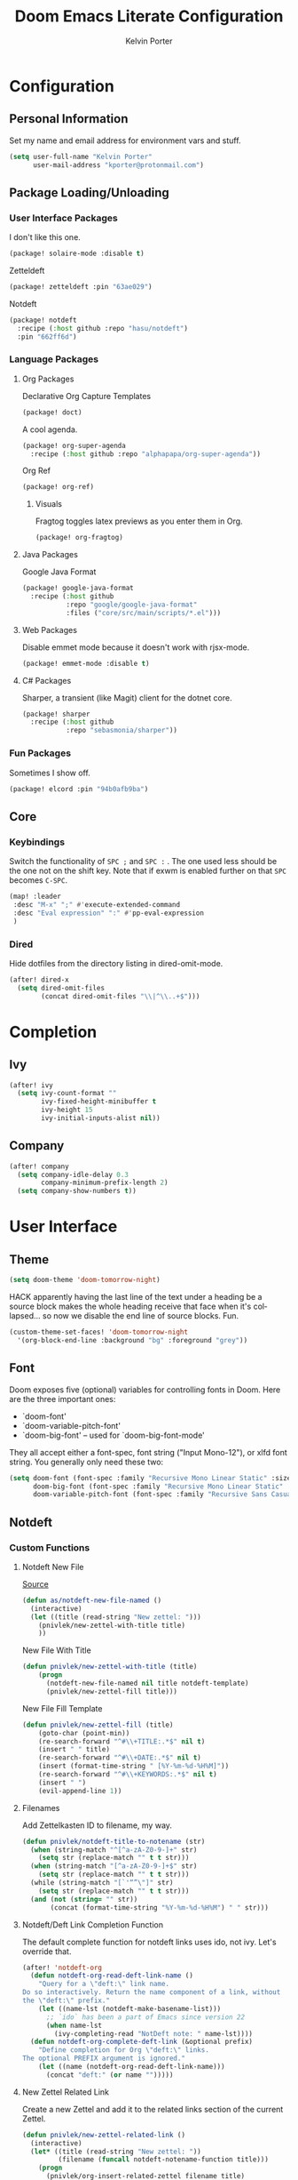 #+TITLE: Doom Emacs Literate Configuration
#+AUTHOR: Kelvin Porter
#+EMAIL: kporter@protonmail.com
#+PROPERTY: header-args:emacs-lisp :tangle yes :cache yes :results silent :comments link
#+LANGUAGE: en

* Configuration
** Personal Information
Set my name and email address for environment vars and stuff.
#+BEGIN_SRC emacs-lisp
(setq user-full-name "Kelvin Porter"
      user-mail-address "kporter@protonmail.com")
#+END_SRC
** Package Loading/Unloading
:PROPERTIES:
:header-args:emacs-lisp: :tangle "packages.el"
:END:
*** User Interface Packages
I don't like this one.
#+BEGIN_SRC emacs-lisp
(package! solaire-mode :disable t)
#+END_SRC
Zetteldeft
#+begin_src emacs-lisp :tangle no
(package! zetteldeft :pin "63ae029")
#+end_src
Notdeft
#+begin_src emacs-lisp
(package! notdeft
  :recipe (:host github :repo "hasu/notdeft")
  :pin "662ff6d")
#+end_src
*** Language Packages
**** Org Packages
Declarative Org Capture Templates
#+BEGIN_SRC emacs-lisp
(package! doct)
#+END_SRC
A cool agenda.
#+BEGIN_SRC emacs-lisp
(package! org-super-agenda
  :recipe (:host github :repo "alphapapa/org-super-agenda"))
#+END_SRC
Org Ref
#+BEGIN_SRC emacs-lisp
(package! org-ref)
#+END_SRC
***** Visuals
Fragtog toggles latex previews as you enter them in Org.
#+BEGIN_SRC emacs-lisp
(package! org-fragtog)
#+END_SRC
**** Java Packages
Google Java Format
#+BEGIN_SRC emacs-lisp
(package! google-java-format
  :recipe (:host github
           :repo "google/google-java-format"
           :files ("core/src/main/scripts/*.el")))
#+END_SRC
**** Web Packages
Disable emmet mode because it doesn't work with rjsx-mode.
#+BEGIN_SRC emacs-lisp
(package! emmet-mode :disable t)
#+END_SRC
**** C# Packages
Sharper, a transient (like Magit) client for the dotnet core.
#+begin_src emacs-lisp
(package! sharper
  :recipe (:host github
           :repo "sebasmonia/sharper"))
#+end_src
*** Fun Packages
Sometimes I show off.
#+BEGIN_SRC emacs-lisp
(package! elcord :pin "94b0afb9ba")
#+END_SRC
** Core
*** Keybindings
Switch the functionality of =SPC ;= and =SPC := . The one used less should be the one not on the shift key. Note that if exwm is enabled further on that ~SPC~ becomes ~C-SPC~.
#+BEGIN_SRC emacs-lisp
(map! :leader
 :desc "M-x" ";" #'execute-extended-command
 :desc "Eval expression" ":" #'pp-eval-expression
 )
#+END_SRC
*** Dired
Hide dotfiles from the directory listing in dired-omit-mode.
#+BEGIN_SRC emacs-lisp
(after! dired-x
  (setq dired-omit-files
        (concat dired-omit-files "\\|^\\..+$")))
#+END_SRC
* Completion
** Ivy
#+BEGIN_SRC emacs-lisp
(after! ivy
  (setq ivy-count-format ""
        ivy-fixed-height-minibuffer t
        ivy-height 15
        ivy-initial-inputs-alist nil))
#+END_SRC
** Company
#+begin_src emacs-lisp :tangle yes
(after! company
  (setq company-idle-delay 0.3
        company-minimum-prefix-length 2)
  (setq company-show-numbers t))
#+end_src
* User Interface
** Theme
#+BEGIN_SRC emacs-lisp
(setq doom-theme 'doom-tomorrow-night)
#+END_SRC
HACK apparently having the last line of the text under a heading be a source
block makes the whole heading receive that face when it's collapsed... so now we
disable the end line of source blocks. Fun.
#+BEGIN_SRC emacs-lisp
(custom-theme-set-faces! 'doom-tomorrow-night
  '(org-block-end-line :background "bg" :foreground "grey"))
#+END_SRC
** Font
Doom exposes five (optional) variables for controlling fonts in Doom. Here
are the three important ones:

+ `doom-font'
+ `doom-variable-pitch-font'
+ `doom-big-font' -- used for `doom-big-font-mode'

They all accept either a font-spec, font string ("Input Mono-12"), or xlfd
font string. You generally only need these two:
#+BEGIN_SRC emacs-lisp
(setq doom-font (font-spec :family "Recursive Mono Linear Static" :size 14)
      doom-big-font (font-spec :family "Recursive Mono Linear Static" :size 24)
      doom-variable-pitch-font (font-spec :family "Recursive Sans Casual Static" :size 16))
#+END_SRC
** Notdeft
*** Custom Functions
**** Notdeft New File
[[https://github.com/alex-a-soto/.doom.d/blob/4b615dc905001f412886d588192af257aaf03211/config.el#L234][Source]]
#+BEGIN_SRC emacs-lisp
(defun as/notdeft-new-file-named ()
  (interactive)
  (let ((title (read-string "New zettel: ")))
    (pnivlek/new-zettel-with-title title)
    ))
#+END_SRC
New File With Title
#+begin_src emacs-lisp
(defun pnivlek/new-zettel-with-title (title)
    (progn
      (notdeft-new-file-named nil title notdeft-template)
      (pnivlek/new-zettel-fill title)))
#+end_src
New File Fill Template
#+BEGIN_SRC emacs-lisp
(defun pnivlek/new-zettel-fill (title)
    (goto-char (point-min))
    (re-search-forward "^#\\+TITLE:.*$" nil t)
    (insert " " title)
    (re-search-forward "^#\\+DATE:.*$" nil t)
    (insert (format-time-string " [%Y-%m-%d-%H%M]"))
    (re-search-forward "^#\\+KEYWORDS:.*$" nil t)
    (insert " ")
    (evil-append-line 1))
#+END_SRC
**** Filenames
Add Zettelkasten ID to filename, my way.
#+begin_src emacs-lisp
(defun pnivlek/notdeft-title-to-notename (str)
  (when (string-match "^[^a-zA-Z0-9-]+" str)
    (setq str (replace-match "" t t str)))
  (when (string-match "[^a-zA-Z0-9-]+$" str)
    (setq str (replace-match "" t t str)))
  (while (string-match "[`'“”\"]" str)
    (setq str (replace-match "" t t str)))
  (and (not (string= "" str))
       (concat (format-time-string "%Y-%m-%d-%H%M") " " str)))
#+end_src
**** Notdeft/Deft Link Completion Function
The default complete function for notdeft links uses ido, not ivy. Let's override that.
#+BEGIN_SRC emacs-lisp
(after! 'notdeft-org
  (defun notdeft-org-read-deft-link-name ()
    "Query for a \"deft:\" link name.
Do so interactively. Return the name component of a link, without
the \"deft:\" prefix."
    (let ((name-lst (notdeft-make-basename-list)))
      ;; `ido` has been a part of Emacs since version 22
      (when name-lst
        (ivy-completing-read "NotDeft note: " name-lst))))
  (defun notdeft-org-complete-deft-link (&optional prefix)
    "Define completion for Org \"deft:\" links.
The optional PREFIX argument is ignored."
    (let ((name (notdeft-org-read-deft-link-name)))
      (concat "deft:" (or name "")))))
#+END_SRC
**** New Zettel Related Link
Create a new Zettel and add it to the related links section of the current Zettel.
#+begin_src emacs-lisp
(defun pnivlek/new-zettel-related-link ()
  (interactive)
  (let* ((title (read-string "New zettel: "))
         (filename (funcall notdeft-notename-function title)))
    (progn
      (pnivlek/org-insert-related-zettel filename title)
      (pnivlek/new-zettel-with-title title))))
#+end_src
**** Related Links
Modified from [[https://github.com/DynamicMetaFlow/.emacs.d/blob/582b768bc75c18c8d0675c5f31dc4770c7851d95/emacs.el#L3212][here]], credits to DynamicMetaFlow. This function returns an org deft link instead of what link system DynamicMetaFlow was using.
#+BEGIN_SRC emacs-lisp
(defun pnivlek/org-insert-zettel ()
  "Finds a file and inserts in the related links section as a link with the title as the link name."
  (interactive
   (progn
     (barf-if-buffer-read-only)
     (let* ((name-lst (notdeft-make-basename-list))
            (name (when name-lst
                    (ivy-completing-read "NotDeft note: " name-lst)))
            (file (and name (notdeft-file-by-basename name)))
            (desc
             (notdeft-org-read-link-description
              (when file
                (notdeft-chomp-nullify
                 (funcall notdeft-describe-link file)))
              )))
       (pnivlek/org-insert-related-zettel file desc)))))
#+END_SRC
#+begin_src emacs-lisp :tangle yes
(defun pnivlek/org-insert-related-zettel (file desc)
    (save-excursion
      (when file
        (goto-char (point-min))
        (re-search-forward "^\\* Related.*$" nil t)
        (insert "\n")
        (insert "- ")
        (insert
         (notdeft-make-deft-link
          (concat
           (notdeft-base-filename file) ".org")
          desc)))))
#+end_src
**** External Links
Also taken from DynamicMetaFlow.
#+BEGIN_SRC emacs-lisp
(defun dmf/org-insert-external-link ()
    (interactive)
    (goto-char (point-min))
    (re-search-forward "^\\* External Links.*$" nil t)
    (insert "\n")
    (insert "- ")
    (call-interactively 'org-cliplink))
#+END_SRC
*** Behavior
**** Basics
#+begin_src emacs-lisp
(use-package! notdeft
  :hook
  (notdeft-mode . #'doom-mark-buffer-as-real-h)
  :config
  (require 'notdeft-autoloads)
  (set-evil-initial-state! 'notdeft-mode 'insert)
  :custom
  (notdeft-directories '("~/doc/Dropbox/notes"))
  (notdeft-extension "org")
  (notdeft-secondary-extensions '("md" "txt"))
  (notdeft-notename-function #'pnivlek/notdeft-title-to-notename
                             )
  (notdeft-template "#+TITLE:
,#+DATE:
,#+KEYWORDS:



,* Related
,* External Links"))
(after! (org notdeft)
  (require 'notdeft-org))
#+end_src
*** UI
**** Keybindings
Some are for custom functions below.
#+begin_src emacs-lisp
(map!
 :leader
 (:prefix-map ("n" . "notes")
  :desc "Open notdeft" "d" #'notdeft )
 (:prefix-map ("nj" . "zettel")
  :desc "New zettel note" "n" #'as/notdeft-new-file-named
  :desc "Insert related link" "r" #'pnivlek/org-insert-zettel
  :desc "Insert external link" "e" #'dmf/org-insert-external-link
  :desc "New zettel related link" "R" #'pnivlek/new-zettel-related-link ))
(map! :map notdeft-mode-map
      :n "gr"  #'notdeft-refresh
      :n "C-s" #'notdeft-filter
      :i "C-n" #'notdeft-new-file
      :i "C-m" #'notdeft-new-file-named
      :i "C-d" #'notdeft-delete-file
      :i "C-r" #'notdeft-rename-file
      :n "r"   #'notdeft-rename-file
      :n "e"   #'pnivlek/org-insert-zettel
      :n "d"   #'notdeft-delete-file
      :n "D"   #'notdeft-archive-file
      :n "q"   #'kill-current-buffer
      :localleader
      "a"   #'notdeft-archive-file
      "c"   #'notdeft-filter-clear
      "d"   #'otdeft-delete-file
      "f"   #'notdeft-find-file
      "g"   #'notdeft-refresh
      "l"   #'notdeft-filter
      "n"   #'pnivlek/org-insert-zettel
      "r"   #'notdeft-rename-file
      "s"   #'notdeft-toggle-sort-method
      "t"   #'notdeft-toggle-incremental-search)
#+end_src
* Editor
** Basic Settings
#+BEGIN_SRC  emacs-lisp
(setq display-line-numbers-type nil)
#+END_SRC
** Evil
*** Basics
#+BEGIN_SRC emacs-lisp
(setq evil-escape-key-sequence "fj"
      evil-escape-unordered-key-sequence t)
#+END_SRC
*** Evil Snipe
#+BEGIN_SRC emacs-lisp
(setq evil-snipe-scope 'buffer
      evil-snipe-repeat-scope 'whole-buffer)
#+END_SRC
* Checkers
** Spell
Getting a bigger dictionary for Ispell and therefore Flyspell.
Downloaded from [[http://app.aspell.net/create][here]], with options en_US, 80, American, 0, strip, hacker, and roman numerals.
#+BEGIN_SRC emacs-lisp
(setq ispell-dictionary "en-custom")
#+END_SRC
* Lang
** Org
*** Behavior
**** Basics
#+BEGIN_SRC emacs-lisp
(setq org-directory "~/doc/Dropbox/org/"
      org-use-property-inheritance t
      org-log-done 'time
      org-catch-invisible-edits t)
#+END_SRC
#+BEGIN_SRC emacs-lisp
(setq org-babel-default-header-args '((:session . "none")
                                      (:results . "replace")
                                      (:exports . "code")
                                      (:cache . "no")
                                      (:noweb . "no")
                                      (:hlines . "no")
                                      (:tangle . "no")
                                      (:comments . "link")))
#+END_SRC
New Taglist
#+BEGIN_SRC emacs-lisp
(setq org-tag-alist '((:startgroup nil)
                      ("Trivial" . ?t) ("Unimportant" . ?u) ("Important" . ?i)
                      (:endgroup nil)
                      (:startgroup nil)
                      ("uni" . ?u)
                      ("Issue" . ?i)
                      ("Project" . ?p)
                      ("Emacs" . ?e)
                      (:endgroup nil)))
#+END_SRC
#+BEGIN_SRC emacs-lisp
(after! org (setq org-todo-keywords '((sequence "TODO(t)" "HOLD(h)" "WIP(w)" "|" "DONE(d)" "KILL(k)"))))
#+END_SRC
**** Functionality
List bullets change with depth.
#+BEGIN_SRC emacs-lisp
(setq org-list-demote-modify-bullet '(("+" . "-") ("-" . "+") ("*" . "+")))
#+END_SRC
cdlatex in org-mode is really useful for writing math expressions in org.
#+BEGIN_SRC emacs-lisp
(after! org (add-hook 'org-mode-hook 'turn-on-org-cdlatex))
#+END_SRC
Flycheck is kinda nice sometimes.
#+BEGIN_SRC emacs-lisp
(after! org (add-hook 'org-mode-hook 'turn-on-flyspell))
#+END_SRC
Make a new Org buffer quickly.
#+BEGIN_SRC emacs-lisp
(evil-define-command evil-buffer-org-new (count file)
  "Creates a new ORG buffer replacing the current window, optionally
   editing a certain FILE"
  :repeat nil
  (interactive "P<f>")
  (if file
      (evil-edit file)
    (let ((buffer (generate-new-buffer "*new org*")))
      (set-window-buffer nil buffer)
      (with-current-buffer buffer
        (org-mode)))))
(map! :leader
  (:prefix "b"
    :desc "New empty ORG buffer" "o" #'evil-buffer-org-new))
#+END_SRC
Sometimes I want to take screenshots and put them into org files.
This is a script from https://stackoverflow.com/questions/17435995/ that I modified for my screenshot program.
TODO: more screenshot functions.
#+BEGIN_SRC emacs-lisp
(defun org-screenshot-area ()
  "Take a screenshot into a time stamped unique-named file in the
same directory as the org-buffer and insert a link to this file."
  (interactive)
  (setq filename
        (concat
         (make-temp-name
          (concat (buffer-file-name)
                  "_"
                  (format-time-string "%Y%m%d_%H%M%S_")) ) ".png"))
  (call-process "escrotum" nil nil nil "-s" filename)
  (insert (concat "[[" filename "]]"))
  (org-display-inline-images))
#+END_SRC
**** Org-Ref
#+BEGIN_SRC emacs-lisp
(use-package! org-ref
  :after org
  :custom
  (org-ref-completion-library 'org-ref-ivy-cite)
  (org-ref-bibliography-notes "~/doc/Dropbox/bib/notes.org")
  (org-ref-default-bibliography '("~/doc/Dropbox/bib/references.bib"))
  (reftex-default-bibliography '("~/doc/Dropbox/bib/references.bib"))
  (org-ref-pdf-directory "~/doc/Dropbox/bib/pdfs/"))
#+END_SRC
**** Agenda
Org Super Agenda redefines the agenda to be a lot better. I have custom groups
or where things go and the order they show up in, mostly based on deadlines and
whether or not they are related to my education.
#+BEGIN_SRC emacs-lisp
(use-package! org-super-agenda
  :commands org-super-agenda-mode)

(after! org-agenda
  (org-super-agenda-mode))

(setq org-agenda-custom-commands
      '(("o" "Overview"
         ((agenda "" (
                      (org-agenda-span 'day)
                      (org-super-agenda-groups
                       '((:name "Today"
                                :time-grid t
                                :date today
                                :todo "TODAY"
                                :scheduled today
                                :order 1)))))
          (alltodo "" ((org-agenda-overriding-header "")
                       (org-agenda-sorting-strategy '(priority-down timestamp-up))
                       (org-super-agenda-groups
                        '((:name "Next to do"
                                 :todo "NEXT"
                                 :order 1)
                          (:name "Important"
                                 :tag "Important"
                                 :priority "A"
                                 :order 6)
                          (:name "Due Today"
                                 :deadline today
                                 :order 2)
                          (:name "Due Soon"
                                 :deadline future
                                 :order 8)
                          (:name "Overdue"
                                 :deadline past
                                 :face error
                                 :order 7)
                          (:name "Assignments"
                                 :tag "Assignment"
                                 :order 10)
                          (:name "Issues"
                                 :tag "Issue"
                                 :order 12)
                          (:name "Projects"
                                 :tag "Project"
                                 :order 14)
                          (:name "Emacs"
                                 :tag "Emacs"
                                 :order 13)
                          (:name "University"
                                 :tag "uni"
                                 :order 15)
                          (:name "To read"
                                 :tag "Read"
                                 :order 30)
                          (:name "Waiting"
                                 :todo "WAITING"
                                 :order 20)
                          (:name "Trivial"
                                 :priority<= "E"
                                 :tag ("Trivial" "Unimportant")
                                 :todo ("SOMEDAY" )
                                 :order 90)
                          (:discard (:tag ("Chore" "Routine" "Daily")))))))))))
#+END_SRC
Some general org agenda settings.
#+BEGIN_SRC emacs-lisp
(setq org-agenda-skip-scheduled-if-done t
      org-agenda-skip-deadline-if-done t
      org-agenda-include-deadlines t
      org-agenda-block-separator nil
      org-agenda-compact-blocks t
      org-agenda-use-time-grid nil
      ;; don't see scheduled tasks until the scheduled data
      org-agenda-todo-ignore-scheduled 'future
      org-agenda-tags-todo-honor-ignore-options t)
#+END_SRC
**** Capture
Let's setup some org-capture templates
#+BEGIN_SRC emacs-lisp :noweb yes
(use-package! doct
  :commands (doct))

(after! org-capture
  <<prettify-capture>>
  (add-transient-hook! 'org-capture-select-template
    (setq org-capture-templates
          (doct `((,(format "%s\tPersonal todo" (all-the-icons-octicon "checklist" :face 'all-the-icons-green :v-adjust 0.01))
                   :keys "t"
                   :file +org-capture-todo-file
                   :prepend t
                   :headline "Inbox"
                   :type entry
                   :template ("* TODO %?"
                              "%i %a")
                   )
                  (,(format "%s\tPersonal note" (all-the-icons-faicon "sticky-note-o" :face 'all-the-icons-green :v-adjust 0.01))
                   :keys "n"
                   :file +org-capture-todo-file
                   :prepend t
                   :headline "Inbox"
                   :type entry
                   :template ("* %?"
                              "%i %a")
                   )
                  (,(format "%s\tUniversity" (all-the-icons-faicon "graduation-cap" :face 'all-the-icons-purple :v-adjust 0.01))
                   :keys "u"
                   :file +org-capture-todo-file
                   :headline "University"
                   :prepend t
                   :type entry
                   :children ((,(format "%s\tTest" (all-the-icons-material "timer" :face 'all-the-icons-red :v-adjust 0.01))
                               :keys "t"
                               :template ("* TODO [#C] %? :uni:tests:"
                                          "SCHEDULED: %^{Test date:}T"
                                          "%i %a"))
                              (,(format "%s\tAssignment" (all-the-icons-material "library_books" :face 'all-the-icons-orange :v-adjust 0.01))
                               :keys "a"
                               :template ("* TODO [#B] %? :uni:assignments:"
                                          "DEADLINE: %^{Due date:}T"
                                          "%i %a"))
                              (,(format "%s\tMiscellaneous task" (all-the-icons-faicon "list" :face 'all-the-icons-yellow :v-adjust 0.01))
                               :keys "u"
                               :template ("* TODO [#C] %? :uni:"
                                          "%i %a"))))
                  (,(format "%s\tEmail" (all-the-icons-faicon "envelope" :face 'all-the-icons-blue :v-adjust 0.01))
                   :keys "e"
                   :file +org-capture-todo-file
                   :prepend t
                   :headline "Inbox"
                   :type entry
                   :template ("* TODO %? :email:"
                              "%i %a"))
                  (,(format "%s\tInteresting" (all-the-icons-faicon "eye" :face 'all-the-icons-lcyan :v-adjust 0.01))
                   :keys "i"
                   :file +org-capture-todo-file
                   :prepend t
                   :headline "Interesting"
                   :type entry
                   :template ("* [ ] %{desc}%? :%{i-type}:"
                              "%i %a")
                   :children ((,(format "%s\tWebpage" (all-the-icons-faicon "globe" :face 'all-the-icons-green :v-adjust 0.01))
                               :keys "w"
                               :desc "%(org-cliplink-capture) "
                               :i-type "read:web"
                               )
                              (,(format "%s\tArticle" (all-the-icons-octicon "file-text" :face 'all-the-icons-yellow :v-adjust 0.01))
                               :keys "a"
                               :desc ""
                               :i-type "read:research"
                               )
                              (,(format "%s\tIdea" (all-the-icons-material "bubble_chart" :face 'all-the-icons-silver :v-adjust 0.01))
                               :keys "i"
                               :desc ""
                               :i-type "idea"
                               )
                              (,(format "%s\tBook" (all-the-icons-faicon "book" :face 'all-the-icons-red :v-adjust 0.01))
                               :keys "b"
                               :desc ""
                               :template ("* [ ] %{desc}%? :%{i-type}:"
                                          "%i")
                               :headline "Books"
                               :i-type "read:book"
                               )
                              (,(format "%s\tTelevision" (all-the-icons-faicon "television" :face 'all-the-icons-orange :v-adjust 0.01))
                               :keys "t"
                               :desc ""
                               :template ("* [ ] %{desc}%? :%{i-type}:"
                                          "%i")
                               :headline "Television"
                               :i-type "watch:tv"
                               )
                              (,(format "%s\tMovie" (all-the-icons-faicon "film" :face 'all-the-icons-purple :v-adjust 0.01))
                               :keys "m"
                               :desc ""
                               :template ("* [ ] %{desc}%? :%{i-type}:"
                                          "%i")
                               :headline "Movies"
                               :i-type "film:Movie"
                               )))
                  (,(format "%s\tTasks" (all-the-icons-octicon "inbox" :face 'all-the-icons-yellow :v-adjust 0.01))
                   :keys "k"
                   :file +org-capture-todo-file
                   :prepend t
                   :headline "Tasks"
                   :type entry
                   :template ("* TODO %? %^G%{extra}"
                              "%i")
                   :children ((,(format "%s\tGeneral Task" (all-the-icons-octicon "inbox" :face 'all-the-icons-yellow :v-adjust 0.01))
                               :keys "k"
                               :extra ""
                               )
                              (,(format "%s\tTask with deadline" (all-the-icons-material "timer" :face 'all-the-icons-orange :v-adjust -0.1))
                               :keys "d"
                               :extra "\nDEADLINE: %^{Deadline:}t"
                               )
                              (,(format "%s\tScheduled Task" (all-the-icons-octicon "calendar" :face 'all-the-icons-orange :v-adjust 0.01))
                               :keys "s"
                               :extra "\nSCHEDULED: %^{Start time:}t"
                               )
                              ))
                  (,(format "%s\tProject" (all-the-icons-octicon "repo" :face 'all-the-icons-silver :v-adjust 0.01))
                   :keys "p"
                   :prepend t
                   :type entry
                   :headline "Inbox"
                   :template ("* %{time-or-todo} %?"
                              "%i"
                              "%a")
                   :file ""
                   :custom (:time-or-todo "")
                   :children ((,(format "%s\tProject-local todo" (all-the-icons-octicon "checklist" :face 'all-the-icons-green :v-adjust 0.01))
                               :keys "t"
                               :time-or-todo "TODO"
                               :file +org-capture-project-todo-file)
                              (,(format "%s\tProject-local note" (all-the-icons-faicon "sticky-note" :face 'all-the-icons-yellow :v-adjust 0.01))
                               :keys "n"
                               :time-or-todo "%U"
                               :file +org-capture-project-notes-file)
                              (,(format "%s\tProject-local changelog" (all-the-icons-faicon "list" :face 'all-the-icons-blue :v-adjust 0.01))
                               :keys "c"
                               :time-or-todo "%U"
                               :heading "Unreleased"
                               :file +org-capture-project-changelog-file))
                   ))))))
#+END_SRC
It would also be nice to improve how the capture dialouge looks
#+NAME: prettify-capture
#+BEGIN_SRC emacs-lisp :tangle no
(defun org-capture-select-template-prettier (&optional keys)
  "Select a capture template, in a prettier way than default
Lisp programs can force the template by setting KEYS to a string."
  (let ((org-capture-templates
         (or (org-contextualize-keys
              (org-capture-upgrade-templates org-capture-templates)
              org-capture-templates-contexts)
             '(("t" "Task" entry (file+headline "" "Tasks")
                "* TODO %?\n  %u\n  %a")))))
    (if keys
        (or (assoc keys org-capture-templates)
            (error "No capture template referred to by \"%s\" keys" keys))
      (org-mks org-capture-templates
               "Select a capture template\n━━━━━━━━━━━━━━━━━━━━━━━━━"
               "Template key: "
               `(("q" ,(concat (all-the-icons-octicon "stop" :face 'all-the-icons-red :v-adjust 0.01) "\tAbort")))))))
(advice-add 'org-capture-select-template :override #'org-capture-select-template-prettier)

(defun org-mks-pretty (table title &optional prompt specials)
  "Select a member of an alist with multiple keys. Prettified.

TABLE is the alist which should contain entries where the car is a string.
There should be two types of entries.

1. prefix descriptions like (\"a\" \"Description\")
   This indicates that `a' is a prefix key for multi-letter selection, and
   that there are entries following with keys like \"ab\", \"ax\"…

2. Select-able members must have more than two elements, with the first
   being the string of keys that lead to selecting it, and the second a
   short description string of the item.

The command will then make a temporary buffer listing all entries
that can be selected with a single key, and all the single key
prefixes.  When you press the key for a single-letter entry, it is selected.
When you press a prefix key, the commands (and maybe further prefixes)
under this key will be shown and offered for selection.

TITLE will be placed over the selection in the temporary buffer,
PROMPT will be used when prompting for a key.  SPECIALS is an
alist with (\"key\" \"description\") entries.  When one of these
is selected, only the bare key is returned."
  (save-window-excursion
    (let ((inhibit-quit t)
    (buffer (org-switch-to-buffer-other-window "*Org Select*"))
    (prompt (or prompt "Select: "))
    case-fold-search
    current)
      (unwind-protect
    (catch 'exit
      (while t
        (setq-local evil-normal-state-cursor (list nil))
        (erase-buffer)
        (insert title "\n\n")
        (let ((des-keys nil)
        (allowed-keys '("\C-g"))
        (tab-alternatives '("\s" "\t" "\r"))
        (cursor-type nil))
    ;; Populate allowed keys and descriptions keys
    ;; available with CURRENT selector.
    (let ((re (format "\\`%s\\(.\\)\\'"
          (if current (regexp-quote current) "")))
          (prefix (if current (concat current " ") "")))
      (dolist (entry table)
        (pcase entry
          ;; Description.
          (`(,(and key (pred (string-match re))) ,desc)
           (let ((k (match-string 1 key)))
       (push k des-keys)
       ;; Keys ending in tab, space or RET are equivalent.
       (if (member k tab-alternatives)
           (push "\t" allowed-keys)
         (push k allowed-keys))
       (insert (propertize prefix 'face 'font-lock-comment-face) (propertize k 'face 'bold) (propertize "›" 'face 'font-lock-comment-face) "  " desc "…" "\n")))
          ;; Usable entry.
          (`(,(and key (pred (string-match re))) ,desc . ,_)
           (let ((k (match-string 1 key)))
       (insert (propertize prefix 'face 'font-lock-comment-face) (propertize k 'face 'bold) "   " desc "\n")
       (push k allowed-keys)))
          (_ nil))))
    ;; Insert special entries, if any.
    (when specials
      (insert "─────────────────────────\n")
      (pcase-dolist (`(,key ,description) specials)
        (insert (format "%s   %s\n" (propertize key 'face '(bold all-the-icons-red)) description))
        (push key allowed-keys)))
    ;; Display UI and let user select an entry or
    ;; a sub-level prefix.
    (goto-char (point-min))
    (unless (pos-visible-in-window-p (point-max))
      (org-fit-window-to-buffer))
    (let ((pressed (org--mks-read-key allowed-keys prompt)))
      (setq current (concat current pressed))
      (cond
       ((equal pressed "\C-g") (user-error "Abort"))
       ;; Selection is a prefix: open a new menu.
       ((member pressed des-keys))
       ;; Selection matches an association: return it.
       ((let ((entry (assoc current table)))
          (and entry (throw 'exit entry))))
       ;; Selection matches a special entry: return the
       ;; selection prefix.
       ((assoc current specials) (throw 'exit current))
       (t (error "No entry available")))))))
  (when buffer (kill-buffer buffer))))))
(advice-add 'org-mks :override #'org-mks-pretty)
#+END_SRC
The [[file:~/.emacs.d/bin/org-capture][org-capture bin]] is rather nice, but I'd be nicer with a smaller frame, and
no modeline.
#+BEGIN_SRC emacs-lisp
(setf (alist-get 'height +org-capture-frame-parameters) 15)
(setf (alist-get 'name +org-capture-frame-parameters) "❖ Capture") ;; ATM hardcoded in other places, so changing breaks stuff
(setq +org-capture-fn
      (lambda ()
        (interactive)
        (set-window-parameter nil 'mode-line-format 'none)
        (org-capture)))
#+END_SRC
**** Google Calendar
Add google calendar events to an org file. Loads config_private.el which
contains the api key and calendars to load.
#+BEGIN_SRC emacs-lisp
(after! org-gcal
  (add-to-list 'load-path "~/.config/doom")
  (require 'config_private))
#+END_SRC
An example of what might be in config_private, where the Google Calendar ID is
probably an email address.
#+BEGIN_EXAMPLE emacs-lisp
(setq org-gcal-client-id "googleclientid"
      org-gcal-client-secret "googleclientsecret"
      org-gcal-file-alist '(("google_calendar_id" .  "org_file")))
(provide 'config_private)
#+END_EXAMPLE
*** UI
**** In Editor
***** Font Display
Mixed Pitch is kinda good, and org pretty mode too.
#+BEGIN_SRC emacs-lisp
(add-hook! 'org-mode-hook #'+org-pretty-mode #'mixed-pitch-mode)
#+END_SRC
Make headings bigger
#+BEGIN_SRC emacs-lisp
(custom-set-faces!
  '(outline-1 :weight extra-bold :height 1.2)
  '(outline-2 :weight bold :height 1.12)
  '(outline-3 :weight bold :height 1.1)
  '(outline-4 :weight semi-bold :height 1.08)
  '(outline-5 :weight semi-bold :height 1.05)
  '(outline-6 :weight semi-bold :height 1.02)
  '(outline-8 :weight semi-bold)
  '(outline-9 :weight semi-bold))
#+END_SRC
***** Symbols
#+BEGIN_SRC emacs-lisp
(use-package! org-superstar ; "prettier" bullets
  :hook (org-mode . org-superstar-mode))

(after! org
  (setq org-ellipsis " ▾ "
        org-superstar-headline-bullets-list '("☰" "☱" "☲" "☳" "☴" "☵" "☶" "☷" "☷" "☷" "☷")
        org-priority-faces '((?A . all-the-icons-red)
                             (?B . all-the-icons-orange)
                             (?C . all-the-icons-yellow)
                             (?D . all-the-icons-green)
                             (?E . all-the-icons-blue))
        org-priority-highest ?A
        org-priority-lowest ?E
        ))
#+END_SRC
***** Latex Fragments
Fragtog is kinda good for previewing them.
#+BEGIN_SRC emacs-lisp
(add-hook 'org-mode-hook 'org-fragtog-mode)
#+END_SRC
Now that we can display them, we gotta format them. Stolen from tecosaur. Thanks tecosaur!
#+BEGIN_SRC emacs-lisp
(setq org-format-latex-header "\\documentclass{article}
\\usepackage[usenames]{color}

\\usepackage[T1]{fontenc}
\\usepackage{mathtools}
\\usepackage{textcomp,amssymb}
\\usepackage[makeroom]{cancel}

\\pagestyle{empty}             % do not remove
% The settings below are copied from fullpage.sty
\\setlength{\\textwidth}{\\paperwidth}
\\addtolength{\\textwidth}{-3cm}
\\setlength{\\oddsidemargin}{1.5cm}
\\addtolength{\\oddsidemargin}{-2.54cm}
\\setlength{\\evensidemargin}{\\oddsidemargin}
\\setlength{\\textheight}{\\paperheight}
\\addtolength{\\textheight}{-\\headheight}
\\addtolength{\\textheight}{-\\headsep}
\\addtolength{\\textheight}{-\\footskip}
\\addtolength{\\textheight}{-3cm}
\\setlength{\\topmargin}{1.5cm}
\\addtolength{\\topmargin}{-2.54cm}")
#+END_SRC
**** Exporting
***** General
#+BEGIN_SRC emacs-lisp
(after! org (setq org-export-headline-levels 5)) ; I like nesting
#+END_SRC
***** HTML/CSS
Stolen from tecosaur's doom emacs config... we use fniessen's ReadTheOrg theme with doom syntax highlighting as a template for exporting.
#+BEGIN_SRC emacs-lisp
(defun my-org-inline-css-hook (exporter)
  "Insert custom inline css to automatically set the
   background of code to whatever theme I'm using's background"
  (when (eq exporter 'html)
      (setq
       org-html-head-extra
       (concat
        org-html-head-extra
        (format "
<style type=\"text/css\">
   :root {
      --theme-bg: %s;
      --theme-bg-alt: %s;
      --theme-base0: %s;
      --theme-base1: %s;
      --theme-base2: %s;
      --theme-base3: %s;
      --theme-base4: %s;
      --theme-base5: %s;
      --theme-base6: %s;
      --theme-base7: %s;
      --theme-base8: %s;
      --theme-fg: %s;
      --theme-fg-alt: %s;
      --theme-grey: %s;
      --theme-red: %s;
      --theme-orange: %s;
      --theme-green: %s;
      --theme-teal: %s;
      --theme-yellow: %s;
      --theme-blue: %s;
      --theme-dark-blue: %s;
      --theme-magenta: %s;
      --theme-violet: %s;
      --theme-cyan: %s;
      --theme-dark-cyan: %s;
   }
</style>"
       (doom-color 'bg)
       (doom-color 'bg-alt)
       (doom-color 'base0)
       (doom-color 'base1)
       (doom-color 'base2)
       (doom-color 'base3)
       (doom-color 'base4)
       (doom-color 'base5)
       (doom-color 'base6)
       (doom-color 'base7)
       (doom-color 'base8)
       (doom-color 'fg)
       (doom-color 'fg-alt)
       (doom-color 'grey)
       (doom-color 'red)
       (doom-color 'orange)
       (doom-color 'green)
       (doom-color 'teal)
       (doom-color 'yellow)
       (doom-color 'blue)
       (doom-color 'dark-blue)
       (doom-color 'magenta)
       (doom-color 'violet)
       (doom-color 'cyan)
       (doom-color 'dark-cyan))
        "
<link rel='stylesheet' type='text/css' href='https://fniessen.github.io/org-html-themes/styles/readtheorg/css/htmlize.css'/>
<link rel='stylesheet' type='text/css' href='https://fniessen.github.io/org-html-themes/styles/readtheorg/css/readtheorg.css'/>

<script src='https://ajax.googleapis.com/ajax/libs/jquery/2.1.3/jquery.min.js'></script>
<script src='https://maxcdn.bootstrapcdn.com/bootstrap/3.3.4/js/bootstrap.min.js'></script>
<script type='text/javascript' src='https://fniessen.github.io/org-html-themes/styles/lib/js/jquery.stickytableheaders.min.js'></script>
<script type='text/javascript' src='https://fniessen.github.io/org-html-themes/styles/readtheorg/js/readtheorg.js'></script>

<style>
   pre.src {
     background-color: var(--theme-bg);
     color: var(--theme-fg);
     scrollbar-color:#bbb6#9992;
     scrollbar-width: thin;
     margin: 0;
     border: none;
   }
   div.org-src-container {
     border-radius: 12px;
     overflow: hidden;
     margin-bottom: 24px;
     margin-top: 1px;
     border: 1px solid#e1e4e5;
   }
   pre.src::before {
     background-color:#6666;
     top: 8px;
     border: none;
     border-radius: 5px;
     line-height: 1;
     border: 2px solid var(--theme-bg);
     opacity: 0;
     transition: opacity 200ms;
   }
   pre.src:hover::before { opacity: 1; }
   pre.src:active::before { opacity: 0; }

   pre.example {
     border-radius: 12px;
     background: var(--theme-bg-alt);
     color: var(--theme-fg);
   }

   code {
     border-radius: 5px;
     background:#e8e8e8;
     font-size: 80%;
   }

   kbd {
     display: inline-block;
     padding: 3px 5px;
     font: 80% SFMono-Regular,Consolas,Liberation Mono,Menlo,monospace;
     line-height: normal;
     line-height: 10px;
     color:#444d56;
     vertical-align: middle;
     background-color:#fafbfc;
     border: 1px solid#d1d5da;
     border-radius: 3px;
     box-shadow: inset 0 -1px 0#d1d5da;
   }

   table {
     max-width: 100%;
     overflow-x: auto;
     display: block;
     border-top: none;
   }


   a {
       text-decoration: none;
       background-image: linear-gradient(#d8dce9, #d8dce9);
       background-position: 0% 100%;
       background-repeat: no-repeat;
       background-size: 0% 2px;
       transition: background-size .3s;
   }
   \#table-of-contents a {
       background-image: none;
   }
   a:hover, a:focus {
       background-size: 100% 2px;
   }
   a[href^='#'] { font-variant-numeric: oldstyle-nums; }
   a[href^='#']:visited { color:#3091d1; }

   li .checkbox {
       display: inline-block;
       width: 0.9em;
       height: 0.9em;
       border-radius: 3px;
       margin: 3px;
       top: 4px;
       position: relative;
   }
   li.on > .checkbox { background: var(--theme-green); box-shadow: 0 0 2px var(--theme-green); }
   li.trans > .checkbox { background: var(--theme-orange); box-shadow: 0 0 2px var(--theme-orange); }
   li.off > .checkbox { background: var(--theme-red); box-shadow: 0 0 2px var(--theme-red); }
   li.on > .checkbox::after {
     content: '';
     height: 0.45em;
     width: 0.225em;
     -webkit-transform-origin: left top;
     transform-origin: left top;
     transform: scaleX(-1) rotate(135deg);
     border-right: 2.8px solid#fff;
     border-top: 2.8px solid#fff;
     opacity: 0.9;
     left: 0.10em;
     top: 0.45em;
     position: absolute;
   }
   li.trans > .checkbox::after {
       content: '';
       font-weight: bold;
       font-size: 1.6em;
       position: absolute;
       top: 0.23em;
       left: 0.09em;
       width: 0.35em;
       height: 0.12em;
       background:#fff;
       opacity: 0.9;
       border-radius: 0.1em;
   }
   li.off > .checkbox::after {
    content: '✖';
    color:#fff;
    opacity: 0.9;
    position: relative;
    top: -0.40rem;
    left: 0.17em;
    font-size: 0.75em;
  }

   span.timestamp {
       color: #003280;
       background: #647CFF44;
       border-radius: 3px;
       line-height: 1.25;
   }

   \#table-of-contents { overflow-y: auto; }
   blockquote p { margin: 8px 0px 16px 0px; }
   \#postamble .date { color: var(--theme-green); }

   ::-webkit-scrollbar { width: 10px; height: 8px; }
   ::-webkit-scrollbar-track { background:#9992; }
   ::-webkit-scrollbar-thumb { background:#ccc; border-radius: 10px; }
   ::-webkit-scrollbar-thumb:hover { background:#888; }
</style>
" "
<style>
#content {
 max-width: 800px;
}
p {
 max-width: 800px;
}
li {
 max-width: 800px;
}
</style>
"))))

(add-hook 'org-export-before-processing-hook 'my-org-inline-css-hook)
#+END_SRC
Alphapapa's unpackaged.el has a hacky way of changing the HTML ids of an export to be more useful.
#+BEGIN_SRC emacs-lisp
(define-minor-mode unpackaged/org-export-html-with-useful-ids-mode
  "Attempt to export Org as HTML with useful link IDs.
Instead of random IDs like \"#orga1b2c3\", use heading titles,
made unique when necessary."
  :global t
  (if unpackaged/org-export-html-with-useful-ids-mode
      (advice-add #'org-export-get-reference :override #'unpackaged/org-export-get-reference)
    (advice-remove #'org-export-get-reference #'unpackaged/org-export-get-reference)))

(defun unpackaged/org-export-get-reference (datum info)
  "Like `org-export-get-reference', except uses heading titles instead of random numbers."
  (let ((cache (plist-get info :internal-references)))
    (or (car (rassq datum cache))
        (let* ((crossrefs (plist-get info :crossrefs))
               (cells (org-export-search-cells datum))
               ;; Preserve any pre-existing association between
               ;; a search cell and a reference, i.e., when some
               ;; previously published document referenced a location
               ;; within current file (see
               ;; `org-publish-resolve-external-link').
               ;;
               ;; However, there is no guarantee that search cells are
               ;; unique, e.g., there might be duplicate custom ID or
               ;; two headings with the same title in the file.
               ;;
               ;; As a consequence, before re-using any reference to
               ;; an element or object, we check that it doesn't refer
               ;; to a previous element or object.
               (new (or (cl-some
                         (lambda (cell)
                           (let ((stored (cdr (assoc cell crossrefs))))
                             (when stored
                               (let ((old (org-export-format-reference stored)))
                                 (and (not (assoc old cache)) stored)))))
                         cells)
                        (when (org-element-property :raw-value datum)
                          ;; Heading with a title
                          (unpackaged/org-export-new-title-reference datum cache))
                        ;; NOTE: This probably breaks some Org Export
                        ;; feature, but if it does what I need, fine.
                        (org-export-format-reference
                         (org-export-new-reference cache))))
               (reference-string new))
          ;; Cache contains both data already associated to
          ;; a reference and in-use internal references, so as to make
          ;; unique references.
          (dolist (cell cells) (push (cons cell new) cache))
          ;; Retain a direct association between reference string and
          ;; DATUM since (1) not every object or element can be given
          ;; a search cell (2) it permits quick lookup.
          (push (cons reference-string datum) cache)
          (plist-put info :internal-references cache)
          reference-string))))

(defun unpackaged/org-export-new-title-reference (datum cache)
  "Return new reference for DATUM that is unique in CACHE."
  (cl-macrolet ((inc-suffixf (place)
                             `(progn
                                (string-match (rx bos
                                                  (minimal-match (group (1+ anything)))
                                                  (optional "--" (group (1+ digit)))
                                                  eos)
                                              ,place)
                                ;; HACK: `s1' instead of a gensym.
                                (-let* (((s1 suffix) (list (match-string 1 ,place)
                                                           (match-string 2 ,place)))
                                        (suffix (if suffix
                                                    (string-to-number suffix)
                                                  0)))
                                  (setf ,place (format "%s--%s" s1 (cl-incf suffix)))))))
    (let* ((title (org-element-property :raw-value datum))
           ;; get ascii-only form of title without needing percent-encoding
           (ref (replace-regexp-in-string "[^A-Za-z0-9\\-\\_\\.\\~]" "" (s-upper-camel-case (substring-no-properties title))))
           (parent (org-element-property :parent datum)))
      (while (--any (equal ref (car it))
                    cache)
        ;; Title not unique: make it so.
        (if parent
            ;; Append ancestor title.
            (setf title (concat (org-element-property :raw-value parent)
                                "--" title)
                  ;; get ascii-only form of title without needing percent-encoding
                  ref (replace-regexp-in-string "[^A-Za-z0-9\\-\\_\\.\\~]" "" (s-upper-camel-case (substring-no-properties title)))
                  parent (org-element-property :parent parent))
          ;; No more ancestors: add and increment a number.
          (inc-suffixf ref)))
      ref)))

(add-hook 'org-load-hook #'unpackaged/org-export-html-with-useful-ids-mode)
#+END_SRC
***** Latex
Add apa7 to the list of org-latex-classes for export.
#+BEGIN_SRC emacs-lisp
(after! ox-latex
  (add-to-list 'org-latex-classes
               '("apa7"
                 "\\documentclass{apa7}"
                 ("\\section{%s}" . "\\subsection*{%s}")
                 ("\\subsection{%s}" . "\\subsubsection*{%s}")
                 ("\\subsubsection{%s}" . "\\paragraph*{%s}")
                 ("\\paragraph{%s}" . "\\subparagraph*{%s}"))))
#+END_SRC
#+BEGIN_SRC emacs-lisp
(setq org-latex-pdf-process (list "latexmk -shell-escape -bibtex -f -pdf %f"))
#+END_SRC
** Java
Enable google-java-format plugin
#+BEGIN_SRC emacs-lisp
(use-package! google-java-format
  :after lsp-java ;; TODO Find a better time to load this.
  :config
  (map! :leader
        :mode java-mode
        (:prefix
        ("c" . "code")
         (:desc "Format buffer" "f" #'google-java-format-buffer ))))
#+END_SRC
** Latex
*** User Interface
Mixed Pitch mode kinda good.
#+BEGIN_SRC emacs-lisp
(add-hook 'LaTeX-mode-hook #'mixed-pitch-mode)
#+END_SRC
Tex Fold Math stuff.
#+BEGIN_SRC emacs-lisp
(after! latex
  (setcar (assoc "⋆" LaTeX-fold-math-spec-list) "★")) ;; make \star bigger

(setq TeX-fold-math-spec-list
      `(;; missing/better symbols
        ("≤" ("le"))
        ("≥" ("ge"))
        ("≠" ("ne"))
        ;; conviniance shorts
        ("‹" ("left"))
        ("›" ("right"))
        ;; private macros
        ("ℝ" ("RR"))
        ("ℕ" ("NN"))
        ("ℤ" ("ZZ"))
        ("ℚ" ("QQ"))
        ("ℂ" ("CC"))
        ("ℙ" ("PP"))
        ("ℍ" ("HH"))
        ("𝔼" ("EE"))
        ("𝑑" ("dd"))
        ;; known commands
        ("" ("phantom"))
        (,(lambda (num den) (if (and (TeX-string-single-token-p num) (TeX-string-single-token-p den))
                           (concat num "／" den)
                         (concat "❪" num "／" den "❫"))) ("frac"))
        (,(lambda (arg) (concat "√" (TeX-fold-parenthesize-as-neccesary arg))) ("sqrt"))
        (,(lambda (arg) (concat "⭡" (TeX-fold-parenthesize-as-neccesary arg))) ("vec"))
        ("‘{1}’" ("text"))
        ;; private commands
        ("|{1}|" ("abs"))
        ("‖{1}‖" ("norm"))
        ("⌊{1}⌋" ("floor"))
        ("⌈{1}⌉" ("ceil"))
        ("⌊{1}⌉" ("round"))
        ("𝑑{1}/𝑑{2}" ("dv"))
        ("∂{1}/∂{2}" ("pdv"))
        ;; fancification
        ("{1}" ("mathrm"))
        (,(lambda (word) (string-offset-roman-chars 119743 word)) ("mathbf"))
        (,(lambda (word) (string-offset-roman-chars 119951 word)) ("mathcal"))
        (,(lambda (word) (string-offset-roman-chars 120003 word)) ("mathfrak"))
        (,(lambda (word) (string-offset-roman-chars 120055 word)) ("mathbb"))
        (,(lambda (word) (string-offset-roman-chars 120159 word)) ("mathsf"))
        (,(lambda (word) (string-offset-roman-chars 120367 word)) ("mathtt"))
        )
      TeX-fold-macro-spec-list
      '(
        ;; as the defaults
        ("[f]" ("footnote" "marginpar"))
        ("[c]" ("cite"))
        ("[l]" ("label"))
        ("[r]" ("ref" "pageref" "eqref"))
        ("[i]" ("index" "glossary"))
        ("..." ("dots"))
        ("{1}" ("emph" "textit" "textsl" "textmd" "textrm" "textsf" "texttt"
            "textbf" "textsc" "textup"))
        ;; tweaked defaults
        ("©" ("copyright"))
        ("®" ("textregistered"))
        ("™"  ("texttrademark"))
        ("[1]:||►" ("item"))
        ("❡❡ {1}" ("part" "part*"))
        ("❡ {1}" ("chapter" "chapter*"))
        ("§ {1}" ("section" "section*"))
        ("§§ {1}" ("subsection" "subsection*"))
        ("§§§ {1}" ("subsubsection" "subsubsection*"))
        ("¶ {1}" ("paragraph" "paragraph*"))
        ("¶¶ {1}" ("subparagraph" "subparagraph*"))
        ;; extra
        ("⬖ {1}" ("begin"))
        ("⬗ {1}" ("end"))
        ))

(defun string-offset-roman-chars (offset word)
  "Shift the codepoint of each charachter in WORD by OFFSET with an extra -6 shift if the letter is lowercase"
    (apply 'string
       (mapcar (lambda (c) (+ (if (>= c 97) (- c 6) c) offset)) word)))

(defun TeX-fold-parenthesize-as-neccesary (tokens &optional suppress-left suppress-right)
  "Add ❪ ❫ parenthesis as if multiple LaTeX tokens appear to be present"
  (if (TeX-string-single-token-p tokens) tokens
    (concat (if suppress-left "" "❪")
            tokens
            (if suppress-right "" "❫"))))

(defun TeX-string-single-token-p (teststring)
  "Return t if TESTSTRING appears to be a single token, nil otherwise"
 (if (string-match-p "^\\\\?\\w+$" teststring) t nil))
#+END_SRC
View keybinding.
#+BEGIN_SRC emacs-lisp
(after! tex
  (map!
   :map LaTeX-mode-map
   :ei [C-return] #'LaTeX-insert-item

   ;; normal stuff here
   :localleader
   :desc "View" "v" #'TeX-view)
  (setq TeX-electric-math '("\\(" . "")))
#+END_SRC
*** CDLaTeX
Changing around some symbols.
#+BEGIN_SRC emacs-lisp
(after! cdlatex
  (setq ;; cdlatex-math-symbol-prefix ?\; ;; doesn't work at the moment :(
   cdlatex-math-symbol-alist
   '( ;; adding missing functions to 3rd level symbols
     (?_    ("\\downarrow"  ""           "\\inf"))
     (?^    ("\\uparrow"    ""           "\\sup"))
     (?k    ("\\kappa"      ""           "\\ker"))
     (?m    ("\\mu"         ""           "\\lim"))
     (?c    (""             "\\circ"     "\\cos"))
     (?d    ("\\delta"      "\\partial"  "\\dim"))
     (?D    ("\\Delta"      "\\nabla"    "\\deg"))
     ;; no idea why \Phi isnt on 'F' in first place, \phi is on 'f'.
     (?F    ("\\Phi"))
     ;; now just conveniance
     (?.    ("\\cdot" "\\dots"))
     (?:    ("\\vdots" "\\ddots"))
     (?*    ("\\times" "\\star" "\\ast")))
   cdlatex-math-modify-alist
   '( ;; my own stuff
     (?B    "\\mathbb"        nil          t    nil  nil)
     (?a    "\\abs"           nil          t    nil  nil))))
#+END_SRC
** Python
*** Conda
Set the home directory for Conda.
#+BEGIN_SRC emacs-lisp
(setq conda-env-home-directory "/home/yack/.conda/")
#+END_SRC
** C#
#+begin_src emacs-lisp :tangle yes
(use-package! sharper
  :after csharp-mode)
(map! :map csharp-mode-map
      :localleader
      :desc "Sharper" "g" #'sharper-main-transient)
#+end_src
* Tools
** elcord
Show off, but don't load it unless I want it.
(Discord Rich Presence for Emacs)
#+BEGIN_SRC emacs-lisp
(use-package! elcord
  :defer t)
#+END_SRC
** exwm
*Note: this is a self contained custom module. To enable it, add 'exwm' to the tools section of your init.el. Then run doom sync.*

For some reason I decided to try out exwm, so here's my config for it. This
tangles into "$DOOMDIR/modules/tools/exwm". I've split this into two parts - a
packages.el and a config.el.
Most of the ideas were taken from evertedsphere's config for using exwm with doom emacs.
*** Configuration
:PROPERTIES:
:header-args:emacs-lisp: :tangle "modules/tools/exwm/config.el" :comments link
:END:
First we start the server.
#+begin_src emacs-lisp
(use-package! exwm
  :config
  (setq exwm-workspace-number 10))
#+end_src
Let's standardize the buffer names.
#+begin_src emacs-lisp
(add-hook 'exwm-update-class-hook
          (lambda ()
            (unless (or (string-prefix-p "sun-awt-X11-" exwm-instance-name)
                        (string= "gimp" exwm-instance-name)
                        (string= "firefox" exwm-instance-name)
                        (string= "Chromium" exwm-class-name))
              (exwm-workspace-rename-buffer exwm-class-name))))
(add-hook 'exwm-update-title-hook
          (lambda ()
            (when (or (not exwm-instance-name)
                      (string-prefix-p "sun-awt-X11-" exwm-instance-name)
                      (string= "gimp" exwm-instance-name)
                      (string= "firefox" exwm-instance-name)
                      (string= "Chromium" exwm-class-name))
              (exwm-workspace-rename-buffer exwm-title))))
#+end_src
Let's run some programs on startup.
#+begin_src emacs-lisp
(mapc (lambda (prog)
        (start-process-shell-command prog nil prog))
      '("setxkbmap -option ctrl:nocaps"
        "setxkbmap -layout workman" ;; workmanlayout.org
        "mpdscribble"
        "mpd"
        "picom"))
#+end_src
Now let's set some options for exwm.
#+begin_src emacs-lisp
(setq exwm-workspace-show-all-buffers t
      exwm-layout-show-all-buffers t)
#+end_src
Modeline stuff, because this information is nice to know.
#+begin_src emacs-lisp
(display-battery-mode 1)
(display-time-mode 1)
#+end_src
Launch programs
#+begin_src emacs-lisp
(defun pnivlek/launch (command)
  (interactive (list (read-shell-command "Launch: ")))
  (start-process-shell-command command nil command))
(exwm-input-set-key (kbd "s-h") #'pnivlek/launch)
#+end_src
Switching between buffers is really useful.
#+begin_src emacs-lisp
(defun evertedsphere/switch-to-last-buffer ()
  "Switch to last open buffer in current window."
  (interactive)
  (switch-to-buffer (other-buffer (current-buffer) 1)))
#+end_src
Lock screen.
#+begin_src emacs-lisp
(when (executable-find "betterlockscreen")
  (defun pnivlek/betterlockscreen ()
    (interactive)
    (shell-command "betterlockscreen -l")
    (kill-buffer "*Shell Command Output*"))
  (exwm-input-set-key (kbd "s-x") #'pnivlek/betterlockscreen))
#+end_src
Volume/Microphone.
#+begin_src emacs-lisp
(when (executable-find "pactl")
  (defun evertedsphere/pactl-dec-volume ()
    (interactive)
    (shell-command "pactl set-sink-volume @DEFAULT_SINK@ -5%")
    (kill-buffer "*Shell Command Output*"))
  (defun evertedsphere/pactl-inc-volume ()
    (interactive)
    (shell-command "pactl set-sink-volume @DEFAULT_SINK@ +5%")
    (kill-buffer "*Shell Command Output*"))
  (defun pnivlek/pactl-mute-volume ()
    (interactive)
    (shell-command "pactl set-sink-mute 0 toggle")
    (kill-buffer "*Shell Command Output*"))
  (defun pnivlek/pactl-mute-mic ()
    (interactive)
    (shell-command "pactl set-source-mute 1 toggle")
    (kill-buffer "*Shell Command Output*"))
  (exwm-input-set-key (kbd "S-<XF86AudioLowerVolume>") #'evertedsphere/pactl-dec-volume)
  (exwm-input-set-key (kbd "S-<XF86AudioRaiseVolume>") #'evertedsphere/pactl-inc-volume)
  (exwm-input-set-key (kbd "S-<XF86AudioMute>") #'pnivlek/pactl-mute-volume)
  (exwm-input-set-key (kbd "S-<XF86AudioMicMute>") #'pnivlek/pactl-mute-mic))
#+end_src
Brightness
#+begin_src emacs-lisp
(when (executable-find "light")
  (defun pnivlek/brightness-down()
    (interactive)
    (shell-command "light -U 10")
    (kill-buffer "*Shell Command Output*"))
  (defun pnivlek/brightness-up()
    (interactive)
    (shell-command "light -A 10")
    (kill-buffer "*Shell Command Output*"))
  (exwm-input-set-key (kbd "S-<XF86MonBrightnessDown>") #'pnivlek/brightness-down)
  (exwm-input-set-key (kbd "S-<XF86MonBrightnessUp>") #'pnivlek/brightness-up))
#+end_src
Prefix keys and keybindings. We set a new doom leader key here because I'm only using it because I use exwm.
#+begin_src emacs-lisp
(push ?\s-  exwm-input-prefix-keys)
(push ?\C-\  exwm-input-prefix-keys)
(push ?\C-\. exwm-input-prefix-keys)
(setq doom-leader-key "C-SPC")
(setq doom-leader-alt-key "C-SPC")
(setq doom-localleader-key "C-.")
(setq doom-localleader-alt-key "C-.")

(exwm-input-set-key (kbd "s-r") #'exwm-reset)
(exwm-input-set-key (kbd "s-<tab>") #'evertedsphere/switch-to-last-buffer)
(mapc (lambda (i)
          (exwm-input-set-key (kbd (format "s-%d" i))
                              `(lambda ()
                                 (interactive)
                                 (exwm-workspace-switch-create ,i))))
      (number-sequence 0 9))
(exwm-input-set-key (kbd "s-o") 'windmove-up)
(exwm-input-set-key (kbd "s-e") 'windmove-down)
(exwm-input-set-key (kbd "s-n") 'windmove-left)
(exwm-input-set-key (kbd "s-i") 'windmove-right)
#+end_src
Make an interactive button for switching between any window by searching for it, as well as showing a summary of everything open currently.
#+begin_src emacs-lisp
(define-ibuffer-column exwm-class (:name "Class")
  (if (bound-and-true-p exwm-class-name)
      exwm-class-name
    ""))
(define-ibuffer-column exwm-instance (:name "Instance")
  (if (bound-and-true-p exwm-instance-name)
      exwm-instance-name
    ""))
(define-ibuffer-column exwm-urgent (:name "U")
  (if (bound-and-true-p exwm--hints-urgency)
      "U"
    " "))

(defun evertedsphere/exwm-ibuffer (&optional other-window)
  (interactive "P")
  (let ((name (buffer-name)))
    (ibuffer other-window
             "*exwm-ibuffer*"
             '((mode . exwm-mode))
             nil nil nil
             '((mark exwm-urgent
                     " "
                     (name 64 64 :left :elide)
                     " "
                     (exwm-class 20 -1 :left)
                     " "
                     (exwm-instance 10 -1 :left))))
    (ignore-errors (ibuffer-jump-to-buffer name))))
#+end_src
Enable exwm-edit, allowing me to use emacs windows to edit any text box if I want to.
#+begin_src emacs-lisp
(use-package! exwm-edit)
#+end_src
Enable exwm.
#+begin_src emacs-lisp
(exwm-enable)
#+end_src
** lsp
Disable lsp-ui-sideline because it is redundant and intrusive and bad.
#+BEGIN_SRC emacs-lisp
(setq lsp-ui-sideline-enable nil
      lsp-enable-symbol-highlighting nil)
#+END_SRC
** magit
I store my dotfiles using a bare repo located at =~/.dots.git=. This code allows me to open it in magit.
Taken from here: https://emacs.stackexchange.com/a/46913.
#+BEGIN_SRC emacs-lisp
;;; Configure magit to use .myconf (and not .git) as the git
;;; directory when a .myconf directory is found in the current
;;; working directory (which Emacs calls its `default-directory'
;;; per buffer) and there is no .git directory.
;;;
;;; For example, if dotfiles are tracked with a git directory at
;;; $HOME/.myconf, and the Emacs process starts from $HOME (and
;;; nothing in its configuration changes its `default-directory'
;;; in the current buffer), this will configure magit to use
;;; .myconf as the git directory.
;;;
;;; NOTE: This setting will apply for the entire Emacs process,
;;; regardless of magit invocation in other directories.
(after! magit
  (let ((myconf-path (expand-file-name ".dots.git")))
     (when (and (file-exists-p myconf-path)
                (not (file-exists-p ".git")))
       ;; Insert git directory and working tree into magit's git
       ;; global arguments, while preserving magit's existing
       ;; command-line settings; `add-to-list' adds to the
       ;; beginning of the list.
       (add-to-list 'magit-git-global-arguments
                    (format "--work-tree=%s"
                            ;; Drop trailing slash.
                            (directory-file-name
                             ;; Get directory part (`dirname`).
                             (file-name-directory myconf-path))))
       (add-to-list 'magit-git-global-arguments
                    (format "--git-dir=%s" myconf-path)))))
#+END_SRC
